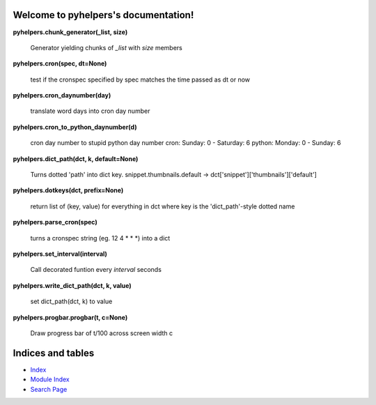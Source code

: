 
Welcome to pyhelpers's documentation!
*************************************

**pyhelpers.chunk_generator(_list, size)**

   Generator yielding chunks of *_list* with *size* members

**pyhelpers.cron(spec, dt=None)**

   test if the cronspec specified by spec matches the time passed as
   dt or now

**pyhelpers.cron_daynumber(day)**

   translate word days into cron day number

**pyhelpers.cron_to_python_daynumber(d)**

   cron day number to stupid python day number cron: Sunday: 0 -
   Saturday: 6 python: Monday: 0 - Sunday: 6

**pyhelpers.dict_path(dct, k, default=None)**

   Turns dotted 'path' into dict key. snippet.thumbnails.default ->
   dct['snippet']['thumbnails']['default']

**pyhelpers.dotkeys(dct, prefix=None)**

   return list of (key, value) for everything in dct where key is the
   'dict_path'-style dotted name

**pyhelpers.parse_cron(spec)**

   turns a cronspec string (eg. 12 4 * * *) into a dict

**pyhelpers.set_interval(interval)**

   Call decorated funtion every *interval* seconds

**pyhelpers.write_dict_path(dct, k, value)**

   set dict_path(dct, k) to value

**pyhelpers.progbar.progbar(t, c=None)**

   Draw progress bar of t/100 across screen width c


Indices and tables
******************

* `Index <wiki/Genindex>`_

* `Module Index <wiki/Py-Modindex>`_

* `Search Page <wiki/Search>`_
